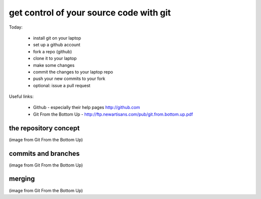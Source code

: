 ****************************************
get control of your source code with git
****************************************

Today:

  * install git on your laptop
  * set up a github account
  * fork a repo (github)
  * clone it to your laptop
  * make some changes
  * commit the changes to your laptop repo
  * push your new commits to your fork
  * optional: issue a pull request

Useful links:

  * Github - especially their help pages http://github.com
  * Git From the Bottom Up - http://ftp.newartisans.com/pub/git.from.bottom.up.pdf

the repository concept
======================

.. image:: 2012-05-25/git-repo-working-tree-index.png 

(image from Git From the Bottom Up)

commits and branches
====================

.. image:: 2012-05-25/commits1.png

(image from Git From the Bottom Up)

merging
=======

.. image:: 2012-05-25/commits2.png

(image from Git From the Bottom Up)
